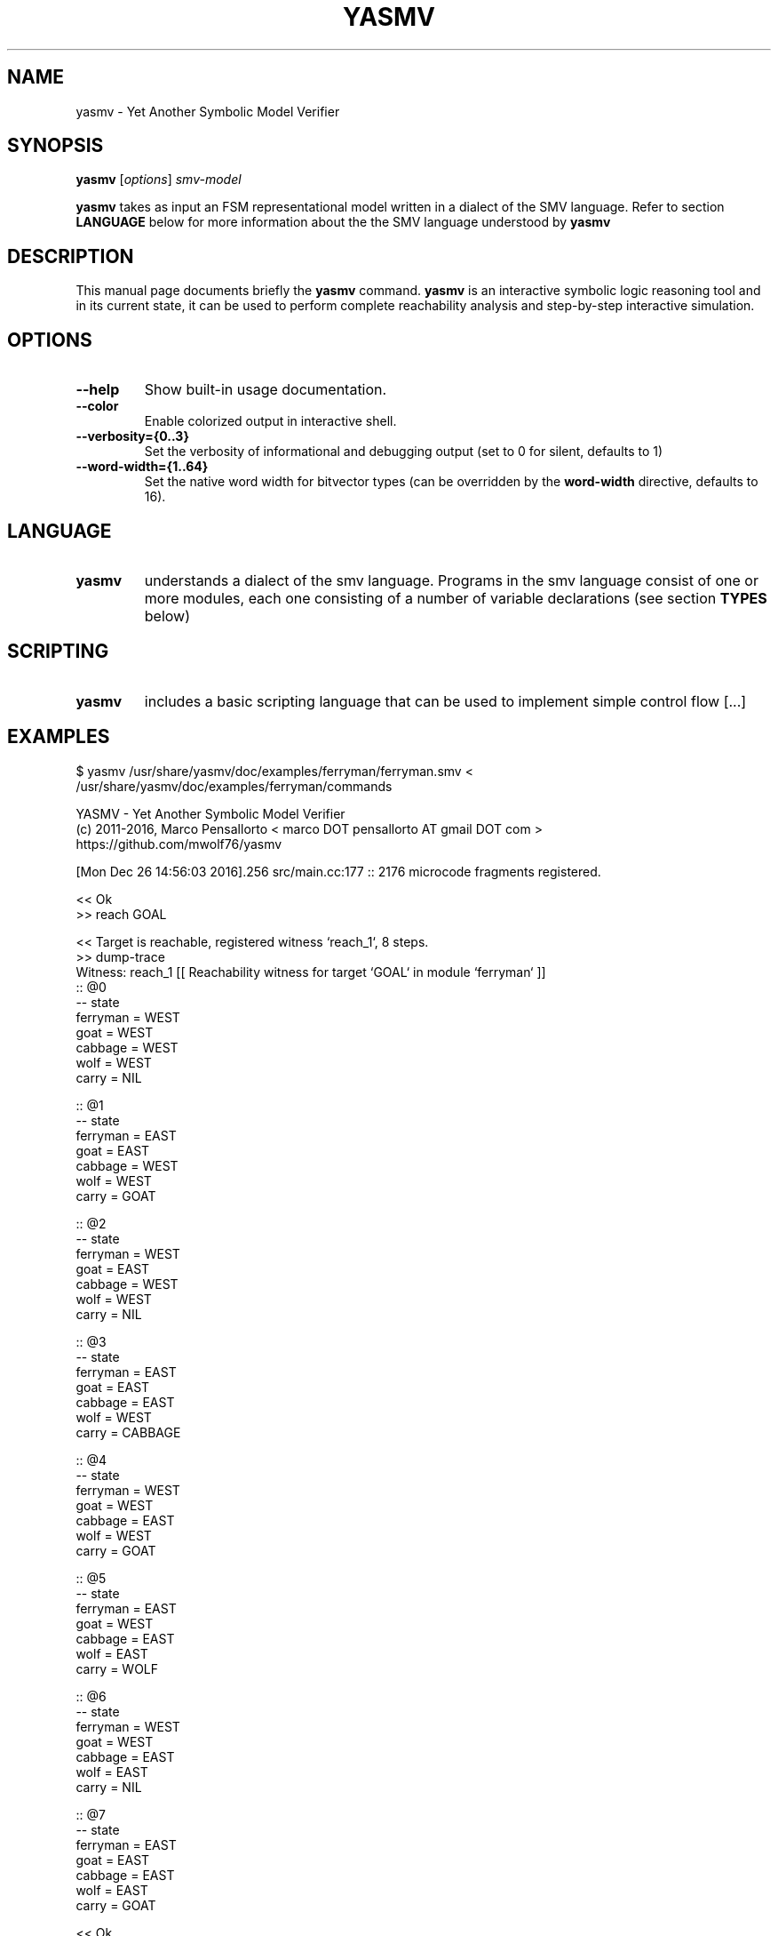 .\"                                      Hey, EMACS: -*- nroff -*-
.\" First parameter, NAME, should be all caps
.\" Second parameter, SECTION, should be 1-8, maybe w/ subsection
.\" other parameters are allowed: see man(7), man(1)
.TH YASMV 1 "December 26, 2016"
.\" Please adjust this date whenever revising the manpage.
.\"
.\" Some roff macros, for reference:
.\" .nh        disable hyphenation
.\" .hy        enable hyphenation
.\" .ad l      left justify
.\" .ad b      justify to both left and right margins
.\" .nf        disable filling
.\" .fi        enable filling
.\" .br        insert line break
.\" .sp <n>    insert n+1 empty lines
.\" for manpage-specific macros, see man(7)
.SH NAME
yasmv \- Yet Another Symbolic Model Verifier
.SH SYNOPSIS
.B yasmv
.RI [ options ] " smv-model "
.PP
.B yasmv
takes as input an FSM representational model written in a dialect of
the SMV language. Refer to section
.B LANGUAGE
below for more information about the the SMV language understood by
.B yasmv
.PP
.SH DESCRIPTION
This manual page documents briefly the
.B yasmv
command.
.B yasmv
is an interactive symbolic logic reasoning tool and in its current state, it can be used to
perform complete reachability analysis and step-by-step interactive simulation.
.PP
.SH OPTIONS
.TP
.B \-\-help
Show built-in usage documentation.
.TP
.B \-\-color
Enable colorized output in interactive shell.
.TP
.B \-\-verbosity={0..3}
Set the verbosity of informational and debugging output (set to 0 for silent, defaults to 1)
.TP
.B \-\-word-width={1..64}
Set the native word width for bitvector types (can be overridden by the
.B word-width
directive, defaults to 16).
.PP
.SH LANGUAGE
.TP
.B yasmv
understands a dialect of the smv language.  Programs in the smv
language consist of one or more modules, each one consisting of a
number of variable declarations (see section
.B TYPES
below)

.SH SCRIPTING
.TP
.B yasmv
includes a basic scripting language that can be used to implement simple control flow [...]
.SH EXAMPLES
.TP
$ yasmv /usr/share/yasmv/doc/examples/ferryman/ferryman.smv < /usr/share/yasmv/doc/examples/ferryman/commands
.PP
.nf
YASMV - Yet Another Symbolic Model Verifier
(c) 2011-2016, Marco Pensallorto < marco DOT pensallorto AT gmail DOT com >
https://github.com/mwolf76/yasmv

[Mon Dec 26 14:56:03 2016].256 src/main.cc:177 :: 2176 microcode fragments registered.

<< Ok
>> reach GOAL

<< Target is reachable, registered witness `reach_1`, 8 steps.
>> dump-trace
Witness: reach_1 [[ Reachability witness for target `GOAL` in module `ferryman` ]]
:: @0
-- state
   ferryman = WEST
   goat = WEST
   cabbage = WEST
   wolf = WEST
   carry = NIL

:: @1
-- state
   ferryman = EAST
   goat = EAST
   cabbage = WEST
   wolf = WEST
   carry = GOAT

:: @2
-- state
   ferryman = WEST
   goat = EAST
   cabbage = WEST
   wolf = WEST
   carry = NIL

:: @3
-- state
   ferryman = EAST
   goat = EAST
   cabbage = EAST
   wolf = WEST
   carry = CABBAGE

:: @4
-- state
   ferryman = WEST
   goat = WEST
   cabbage = EAST
   wolf = WEST
   carry = GOAT

:: @5
-- state
   ferryman = EAST
   goat = WEST
   cabbage = EAST
   wolf = EAST
   carry = WOLF

:: @6
-- state
   ferryman = WEST
   goat = WEST
   cabbage = EAST
   wolf = EAST
   carry = NIL

:: @7
-- state
   ferryman = EAST
   goat = EAST
   cabbage = EAST
   wolf = EAST
   carry = GOAT


<< Ok
>> time

<< Session time: <1s.
>> quit

<< Bye
.fi
.PP
.SH AUTHOR
.B yasmv
was written by Marco Pensallorto
.PP
This manual page was written by Marco Pensallorto <marco.pensallorto@gmail.com>
for the Debian project (but may be used by others).
